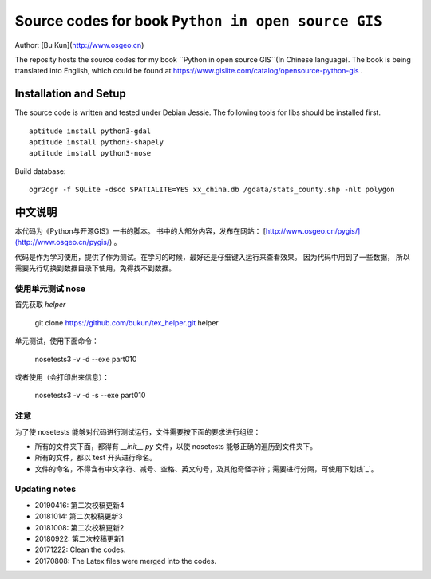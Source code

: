 Source codes for book ``Python in open source GIS``
===========================================================

Author: [Bu Kun](http://www.osgeo.cn)

The reposity hosts the source codes for my book ``Python in open source GIS``(In Chinese language).
The book is being translated into English, which could be found at https://www.gislite.com/catalog/opensource-python-gis .

Installation and Setup
-----------------------------------------
The source code is written and tested under Debian Jessie.
The following tools for libs should be installed first.

::

   aptitude install python3-gdal
   aptitude install python3-shapely
   aptitude install python3-nose

Build database:

::

    ogr2ogr -f SQLite -dsco SPATIALITE=YES xx_china.db /gdata/stats_county.shp -nlt polygon

中文说明
---------------------------------
 
本代码为《Python与开源GIS》一书的脚本。
书中的大部分内容，发布在网站： [http://www.osgeo.cn/pygis/](http://www.osgeo.cn/pygis/) 。

代码是作为学习使用，提供了作为测试。在学习的时候，最好还是仔细键入运行来查看效果。
因为代码中用到了一些数据，
所以需要先行切换到数据目录下使用，免得找不到数据。


使用单元测试 nose
^^^^^^^^^^^^^^^^^^^^^^^^^

首先获取 `helper`

    git clone https://github.com/bukun/tex_helper.git helper

单元测试，使用下面命令：

    nosetests3 -v -d --exe part010

或者使用（会打印出来信息）：

    nosetests3 -v -d -s --exe part010

注意
^^^^^^^^^^^^^^^^^^^^^^^^^

为了使 nosetests 能够对代码进行测试运行，文件需要按下面的要求进行组织：

* 所有的文件夹下面，都得有 `__init__.py` 文件，以使 nosetests 能够正确的遍历到文件夹下。
* 所有的文件，都以`test`开头进行命名。
* 文件的命名，不得含有中文字符、减号、空格、英文句号，及其他奇怪字符；需要进行分隔，可使用下划线`_`。

Updating notes
^^^^^^^^^^^^^^^^^^^^^^^^^

* 20190416: 第二次校稿更新4
* 20181014: 第二次校稿更新3
* 20181008: 第二次校稿更新2
* 20180922: 第二次校稿更新1
* 20171222: Clean the codes.
* 20170808: The Latex files were merged into the codes.
